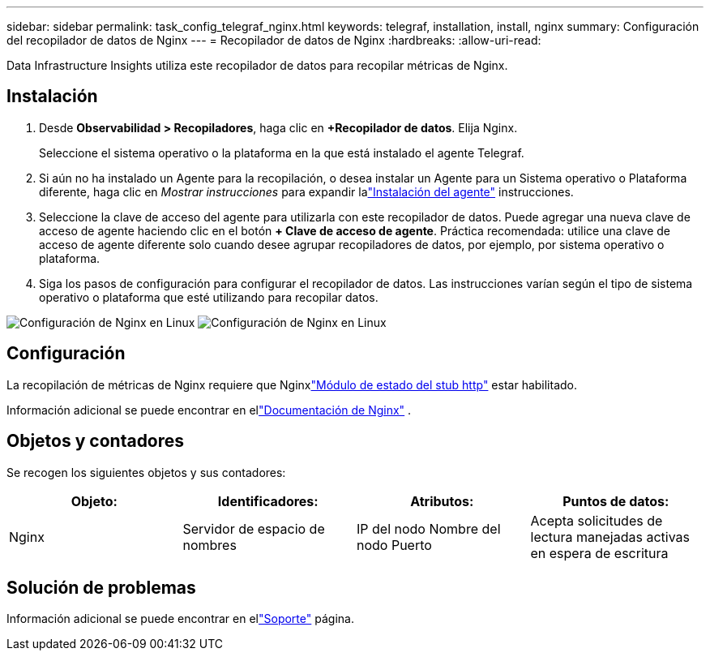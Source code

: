 ---
sidebar: sidebar 
permalink: task_config_telegraf_nginx.html 
keywords: telegraf, installation, install, nginx 
summary: Configuración del recopilador de datos de Nginx 
---
= Recopilador de datos de Nginx
:hardbreaks:
:allow-uri-read: 


[role="lead"]
Data Infrastructure Insights utiliza este recopilador de datos para recopilar métricas de Nginx.



== Instalación

. Desde *Observabilidad > Recopiladores*, haga clic en *+Recopilador de datos*.  Elija Nginx.
+
Seleccione el sistema operativo o la plataforma en la que está instalado el agente Telegraf.

. Si aún no ha instalado un Agente para la recopilación, o desea instalar un Agente para un Sistema operativo o Plataforma diferente, haga clic en _Mostrar instrucciones_ para expandir lalink:task_config_telegraf_agent.html["Instalación del agente"] instrucciones.
. Seleccione la clave de acceso del agente para utilizarla con este recopilador de datos.  Puede agregar una nueva clave de acceso de agente haciendo clic en el botón *+ Clave de acceso de agente*.  Práctica recomendada: utilice una clave de acceso de agente diferente solo cuando desee agrupar recopiladores de datos, por ejemplo, por sistema operativo o plataforma.
. Siga los pasos de configuración para configurar el recopilador de datos.  Las instrucciones varían según el tipo de sistema operativo o plataforma que esté utilizando para recopilar datos.


image:NginxDCConfigLinux-1.png["Configuración de Nginx en Linux"] image:NginxDCConfigLinux-2.png["Configuración de Nginx en Linux"]



== Configuración

La recopilación de métricas de Nginx requiere que Nginxlink:http://nginx.org/en/docs/http/ngx_http_stub_status_module.html["Módulo de estado del stub http"] estar habilitado.

Información adicional se puede encontrar en ellink:http://nginx.org/en/docs/["Documentación de Nginx"] .



== Objetos y contadores

Se recogen los siguientes objetos y sus contadores:

[cols="<.<,<.<,<.<,<.<"]
|===
| Objeto: | Identificadores: | Atributos: | Puntos de datos: 


| Nginx | Servidor de espacio de nombres | IP del nodo Nombre del nodo Puerto | Acepta solicitudes de lectura manejadas activas en espera de escritura 
|===


== Solución de problemas

Información adicional se puede encontrar en ellink:concept_requesting_support.html["Soporte"] página.
